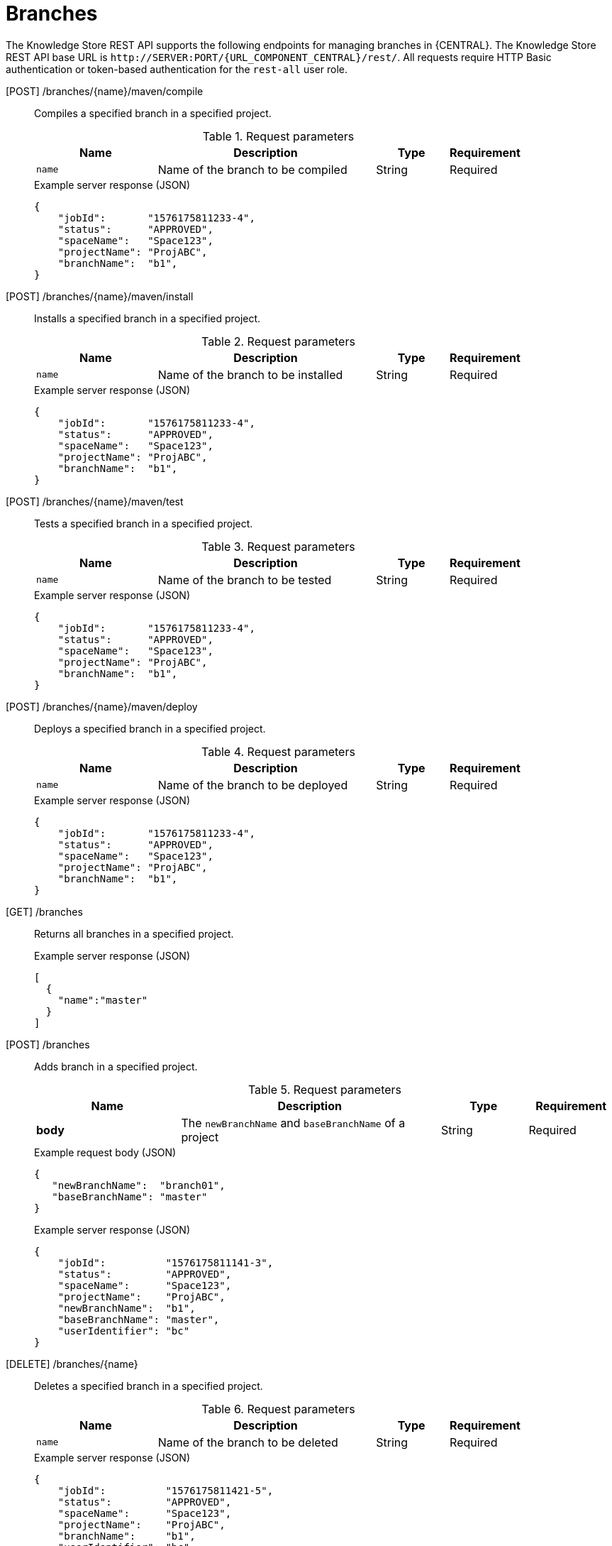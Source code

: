 // To reuse this module, ifeval the title to be more specific as needed.

[id='knowledge-store-rest-api-branches-ref_{context}']
= Branches

The Knowledge Store REST API supports the following endpoints for managing branches in {CENTRAL}. The Knowledge Store REST API base URL is `\http://SERVER:PORT/{URL_COMPONENT_CENTRAL}/rest/`. All requests require HTTP Basic authentication or token-based authentication for the `rest-all` user role.

[POST] /branches/{name}/maven/compile::
+
--
Compiles a specified branch in a specified project.

.Request parameters
[cols="25%,45%,15%,15%", frame="all", options="header"]
|===
|Name
|Description
|Type
|Requirement

|`name`
|Name of the branch to be compiled
|String
|Required
|===

.Example server response (JSON)
[source,json]
----
{
    "jobId":       "1576175811233-4",
    "status":      "APPROVED",
    "spaceName":   "Space123",
    "projectName": "ProjABC",
    "branchName":  "b1",
}
----
--
[POST] /branches/{name}/maven/install::
+
--
Installs a specified branch in a specified project.

.Request parameters
[cols="25%,45%,15%,15%", frame="all", options="header"]
|===
|Name
|Description
|Type
|Requirement

|`name`
|Name of the branch to be installed
|String
|Required
|===

.Example server response (JSON)
[source,json]
----
{
    "jobId":       "1576175811233-4",
    "status":      "APPROVED",
    "spaceName":   "Space123",
    "projectName": "ProjABC",
    "branchName":  "b1",
}
----
--
[POST] /branches/{name}/maven/test::
+
--
Tests a specified branch in a specified project.

.Request parameters
[cols="25%,45%,15%,15%", frame="all", options="header"]
|===
|Name
|Description
|Type
|Requirement

|`name`
|Name of the branch to be tested
|String
|Required
|===

.Example server response (JSON)
[source,json]
----
{
    "jobId":       "1576175811233-4",
    "status":      "APPROVED",
    "spaceName":   "Space123",
    "projectName": "ProjABC",
    "branchName":  "b1",
}
----
--
[POST] /branches/{name}/maven/deploy::
+
--
Deploys a specified branch in a specified project.

.Request parameters
[cols="25%,45%,15%,15%", frame="all", options="header"]
|===
|Name
|Description
|Type
|Requirement

|`name`
|Name of the branch to be deployed
|String
|Required
|===

.Example server response (JSON)
[source,json]
----
{
    "jobId":       "1576175811233-4",
    "status":      "APPROVED",
    "spaceName":   "Space123",
    "projectName": "ProjABC",
    "branchName":  "b1",
}
----
--
[GET] /branches::
+
--
Returns all branches in a specified project.

.Example server response (JSON)
[source,json]
----
[
  {
    "name":"master"
  }
]
----
--
[POST] /branches::
+
--
Adds branch in a specified project.

.Request parameters
[cols="25%,45%,15%,15%", frame="all", options="header"]
|===
|Name
|Description
|Type
|Requirement

|*body*
|The `newBranchName` and `baseBranchName` of a project
|String
|Required
|===

.Example request body (JSON)
[source,json]
----
{
   "newBranchName":  "branch01",
   "baseBranchName": "master"
}
----

.Example server response (JSON)
[source,json]
----
{
    "jobId":          "1576175811141-3",
    "status":         "APPROVED",
    "spaceName":      "Space123",
    "projectName":    "ProjABC",
    "newBranchName":  "b1",
    "baseBranchName": "master",
    "userIdentifier": "bc"
}
----
--
[DELETE] /branches/{name}::
+
--
Deletes a specified branch in a specified project.

.Request parameters
[cols="25%,45%,15%,15%", frame="all", options="header"]
|===
|Name
|Description
|Type
|Requirement

|`name`
|Name of the branch to be deleted
|String
|Required
|===

.Example server response (JSON)
[source,json]
----
{
    "jobId":          "1576175811421-5",
    "status":         "APPROVED",
    "spaceName":      "Space123",
    "projectName":    "ProjABC",
    "branchName":     "b1",
    "userIdentifier": "bc"
}
----
--
